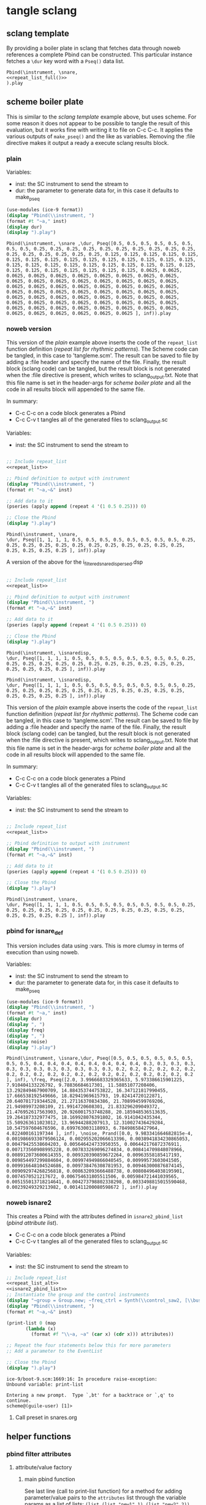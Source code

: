#+OPTIONS:   num:nil toc:nil

* tangle sclang
** sclang template
   :PROPERTIES:
   :header-args: :results value code :exports code :noweb yes 
   :END:
   By providing a boiler plate in sclang that fetches data through noweb references a complete Pbind can be constructed. This particular instance fetches a ~\dur~ key word with a ~Pseq()~ data list.
  #+begin_src sclang :tangle pbind.sc 
    Pbind(\instrument, \snare,
	<<repeat_list_full()>>
    ).play
  #+end_src

  #+RESULTS:

** scheme boiler plate
   :PROPERTIES:
   :header-args: :results output raw :exports code :noweb yes :wrap "SRC sclang :tangle sclang_output.sc" 
   :END:
   This is similar to the [[*sclang template][sclang template]] example above, but uses scheme. For some reason it does not appear to be possible to tangle the result of this evaluation, but it works fine with writing it to file on C-c C-c. It applies the various outputs of ~make_pseq()~ and the like as variables. Removing the :file directive makes it output a ready a execute sclang results block.
*** plain
   Variables:
   - inst: the SC instrument to send the stream to
   - dur: the parameter to generate data for, in this case it defaults to make_pseq
   #+begin_src scheme :var inst="\\snare " :var dur=repeat_list_full() :tangle no
     (use-modules (ice-9 format))
     (display "Pbind(\\instrument, ")
     (format #t "~a," inst)
     (display dur)
     (display ").play")
   #+end_src

   #+RESULTS:
   #+begin_SRC sclang :tangle sclang_output.sc
   Pbind(\instrument, \snare ,\dur, Pseq([0.5, 0.5, 0.5, 0.5, 0.5, 0.5, 0.5, 0.5, 0.25, 0.25, 0.25, 0.25, 0.25, 0.25, 0.25, 0.25, 0.25, 0.25, 0.25, 0.25, 0.25, 0.25, 0.25, 0.25, 0.125, 0.125, 0.125, 0.125, 0.125, 0.125, 0.125, 0.125, 0.125, 0.125, 0.125, 0.125, 0.125, 0.125, 0.125, 0.125, 0.125, 0.125, 0.125, 0.125, 0.125, 0.125, 0.125, 0.125, 0.125, 0.125, 0.125, 0.125, 0.125, 0.125, 0.125, 0.125, 0.0625, 0.0625, 0.0625, 0.0625, 0.0625, 0.0625, 0.0625, 0.0625, 0.0625, 0.0625, 0.0625, 0.0625, 0.0625, 0.0625, 0.0625, 0.0625, 0.0625, 0.0625, 0.0625, 0.0625, 0.0625, 0.0625, 0.0625, 0.0625, 0.0625, 0.0625, 0.0625, 0.0625, 0.0625, 0.0625, 0.0625, 0.0625, 0.0625, 0.0625, 0.0625, 0.0625, 0.0625, 0.0625, 0.0625, 0.0625, 0.0625, 0.0625, 0.0625, 0.0625, 0.0625, 0.0625, 0.0625, 0.0625, 0.0625, 0.0625, 0.0625, 0.0625, 0.0625, 0.0625, 0.0625, 0.0625, 0.0625, 0.0625, 0.0625, 0.0625, 0.0625, 0.0625, 0.0625, 0.0625 ], inf)).play
   #+end_SRC

*** noweb version 
    This version of the [[*plain][plain]] example above inserts the code of the ~repeat_list~ function definition ([[*repeat list for rhythmic patterns][repeat list for rhythmic patterns]]). The Scheme code can be tangled, in this case to 'tangleme.scm'. The result can be saved to file by adding a :file header and specify the name of the file. Finally, the result block (sclang code) can be tangled, but the result block is not generated when the :file directive is present, which writes to sclang_output.txt. Note that this file name is set in the header-args for [[*scheme boiler plate][scheme boiler plate]] and all the code in all results block will appended to the same file.

    In summary:
    - C-c C-c on a code block generates a Pbind
    - C-c C-v t tangles all of the generated files to sclang_output.sc

   Variables:
   - inst: the SC instrument to send the stream to
   #+begin_src scheme :var inst="\\snare" :tangle generic_pbind.scm :noweb yes

     ;; Include repeat_list
     <<repeat_list>>

     ;; Pbind definition to output with instrument
     (display "Pbind(\\instrument, ")
     (format #t "~a,~&" inst)

     ;; Add data to it
     (pseries (apply append (repeat 4 '(1 0.5 0.25))) 0)

     ;; Close the Pbind
     (display ").play")
   #+end_src

   #+RESULTS:
   #+begin_SRC sclang :tangle sclang_output.sc
   Pbind(\instrument, \snare,
   \dur, Pseq([1, 1, 1, 1, 0.5, 0.5, 0.5, 0.5, 0.5, 0.5, 0.5, 0.5, 0.25, 0.25, 0.25, 0.25, 0.25, 0.25, 0.25, 0.25, 0.25, 0.25, 0.25, 0.25, 0.25, 0.25, 0.25, 0.25 ], inf)).play
   #+end_SRC

   A version of the above for the i_filtered_snare_dispersed.dsp
   #+begin_src scheme :var inst="\\isnaredisp" :noweb yes

     ;; Include repeat_list
     <<repeat_list>>

     ;; Pbind definition to output with instrument
     (display "Pbind(\\instrument, ")
     (format #t "~a,~&" inst)

     ;; Add data to it
     (pseries (apply append (repeat 4 '(1 0.5 0.25))) 0)

     ;; Close the Pbind
     (display ").play")
   #+end_src

   #+RESULTS:
   #+BEGIN_SRC sclang :tangle sclang_output.sc :output none
   Pbind(\instrument, \isnaredisp,
   \dur, Pseq([1, 1, 1, 1, 0.5, 0.5, 0.5, 0.5, 0.5, 0.5, 0.5, 0.5, 0.25, 0.25, 0.25, 0.25, 0.25, 0.25, 0.25, 0.25, 0.25, 0.25, 0.25, 0.25, 0.25, 0.25, 0.25, 0.25 ], inf)).play
   #+END_SRC

   #+RESULTS:
   #+BEGIN_SRC sclang :tangle sclang_output.sc
   Pbind(\instrument, \isnaredisp,
   \dur, Pseq([1, 1, 1, 1, 0.5, 0.5, 0.5, 0.5, 0.5, 0.5, 0.5, 0.5, 0.25, 0.25, 0.25, 0.25, 0.25, 0.25, 0.25, 0.25, 0.25, 0.25, 0.25, 0.25, 0.25, 0.25, 0.25, 0.25 ], inf)).play
   #+END_SRC

    This version of the [[*plain][plain]] example above inserts the code of the ~repeat_list~ function definition ([[*repeat list for rhythmic patterns][repeat list for rhythmic patterns]]). The Scheme code can be tangled, in this case to 'tangleme.scm'. The result can be saved to file by adding a :file header and specify the name of the file. Finally, the result block (sclang code) can be tangled, but the result block is not generated when the :file directive is present, which writes to sclang_output.txt. Note that this file name is set in the header-args for [[*scheme boiler plate][scheme boiler plate]] and all the code in all results block will appended to the same file.

    In summary:
    - C-c C-c on a code block generates a Pbind
    - C-c C-v t tangles all of the generated files to sclang_output.sc

   Variables:
   - inst: the SC instrument to send the stream to
   #+begin_src scheme :var inst="\\snare" :tangle generic_pbind.scm :noweb yes

     ;; Include repeat_list
     <<repeat_list>>

     ;; Pbind definition to output with instrument
     (display "Pbind(\\instrument, ")
     (format #t "~a,~&" inst)

     ;; Add data to it
     (pseries (apply append (repeat 4 '(1 0.5 0.25))) 0)

     ;; Close the Pbind
     (display ").play")
   #+end_src

   #+RESULTS:
   #+BEGIN_SRC sclang :tangle sclang_output.sc
   Pbind(\instrument, \snare,
   \dur, Pseq([1, 1, 1, 1, 0.5, 0.5, 0.5, 0.5, 0.5, 0.5, 0.5, 0.5, 0.25, 0.25, 0.25, 0.25, 0.25, 0.25, 0.25, 0.25, 0.25, 0.25, 0.25, 0.25, 0.25, 0.25, 0.25, 0.25 ], inf)).play
   #+END_SRC

*** pbind for isnare_def
    This version includes data using :vars. This is more clumsy in terms of execution than using noweb.

    Variables:
    - inst: the SC instrument to send the stream to
    - dur: the parameter to generate data for, in this case it defaults to make_pseq
   #+begin_src scheme :tangle vars.scm :var inst="\\isnare" :var dur = repeat_list_full(source_list=(list 0.5 0.4 0.3 0.2)) freq = format_list(elements = list_multiplier_sin(mult=300), param = "\\osc1", function="Prand") noise = format_list(elements = list_multiplier_sin(mult=0.01, add=0), param = "\\noise", function="Prand") freq = format_list(elements = list_multiplier_sin(mult=20, add=2), param = "\\freq", function="Pseq")
     (use-modules (ice-9 format))
     (display "Pbind(\\instrument, ")
     (format #t "~a," inst)
     (display dur)
     (display ", ")
     (display freq)
     (display ", ")
     (display noise)
     (display ").play")
   #+end_src

   #+RESULTS:
   #+begin_SRC sclang :tangle sclang_output.sc
   Pbind(\instrument, \isnare,\dur, Pseq([0.5, 0.5, 0.5, 0.5, 0.5, 0.5, 0.5, 0.5, 0.4, 0.4, 0.4, 0.4, 0.4, 0.4, 0.4, 0.4, 0.3, 0.3, 0.3, 0.3, 0.3, 0.3, 0.3, 0.3, 0.3, 0.3, 0.3, 0.3, 0.2, 0.2, 0.2, 0.2, 0.2, 0.2, 0.2, 0.2, 0.2, 0.2, 0.2, 0.2, 0.2, 0.2, 0.2, 0.2, 0.2, 0.2, 0.2, 0.2 ], inf), \freq, Pseq([2.0, 3.9966683329365633, 5.973386615901225, 7.910404133226792, 9.78836684617301, 11.58851077208406, 13.292849467900709, 14.884353744753822, 16.347121817990455, 17.666538192549666, 18.82941969615793, 19.82414720122871, 20.640781719344528, 21.27116370834386, 21.708994599769206, 21.94989973208109, 21.9914720608301, 21.833296209049372, 21.476952617563903, 20.926001753748288, 20.185948536513635, 19.264187332977475, 18.169928076391802, 16.9141042435344, 15.509263611023012, 13.96944288207913, 12.310027436429284, 10.547597604676596, 8.699763003118093, 6.78498658427964, 4.822400161197344 ], inf), \noise, Prand([0.0, 9.983341664682815e-4, 0.0019866933079506124, 0.002955202066613396, 0.0038941834230865053, 0.00479425538604203, 0.005646424733950355, 0.006442176872376911, 0.007173560908995228, 0.007833269096274834, 0.008414709848078966, 0.008912073600614355, 0.009320390859672264, 0.00963558185417193, 0.009854497299884604, 0.009974949866040545, 0.00999573603041505, 0.009916648104524686, 0.009738476308781953, 0.009463000876874145, 0.009092974268256818, 0.008632093666488738, 0.008084964038195901, 0.0074570521217672, 0.006754631805511506, 0.005984721441039565, 0.005155013718214641, 0.004273798802338298, 0.0033498815015590468, 0.00239249329213982, 0.001411200080598672 ], inf)).play
   #+end_SRC

*** noweb isnare2
    This creates a Pbind with the attributes defined in ~isnare2_pbind_list~ ([[*pbind attribute list][pbind attribute list]]).
    - C-c C-c on a code block generates a Pbind
    - C-c C-v t tangles all of the generated files to sclang_output.sc

   Variables:
   - inst: the SC instrument to send the stream to
   #+begin_src scheme :var inst="\\isnare2" :tangle isnare2_pbind.scm :noweb yes
     ;; Include repeat_list
     <<repeat_list_alt>>
     <<isnare2_pbind_list>>
     ;; Instantiate the group and the control instruments
     (display "~group = Group.new; ~freq_ctrl = Synth(\\control_saw2, [\\bus, ~saw_control_bus_1.index, \\freq, 1, \\mult, 1, \\add, 1], ~group, \\addToHead); ~freq_ctrl2 = Synth(\\control_saw2, [\\bus, ~saw_control_bus_2.index, \\freq, 1, \\mult, 1, \\add, 1], ~group, \\addToHead); ~impulse_ctrl = Synth(\\control_saw2, [\\bus, ~saw_control_bus_3.index, \\freq, 0.5, \\mult, 1, \\add, 1], ~group, \\addToHead);")
     (display "Pbind(\\instrument, ")
     (format #t "~a,~&" inst)

     (print-list 0 (map 
		    (lambda (x) 
		      (format #f "\\~a, ~a" (car x) (cdr x))) attributes))

     ;; Repeat the four statements below this for more parameters
     ;; Add a parameter to the EventList

     ;; Close the Pbind
     (display ").play")
   #+end_src

   #+RESULTS:
   #+begin_SRC sclang :tangle sclang_output.sc
   ice-9/boot-9.scm:1669:16: In procedure raise-exception:
   Unbound variable: print-list

   Entering a new prompt.  Type `,bt' for a backtrace or `,q' to continue.
   scheme@(guile-user) [1]> 
   #+end_SRC

**** Call preset in snares.org
     #+name: preset_1
     #+call: snares.org:isnare_preset_1()

** helper functions
*** pbind filter attributes
   :PROPERTIES:
   :header-args: :results value
   :END:
**** attribute/value factory
***** main pbind function
      See last line (call to print-list function) for a method for adding parameter/value pairs to the ~attributes~ list through the variable params as a list of lists: ~(list (list "new1" 1) (list "new2" 2))~, but also, as below, by calling the function filter_attributes.

      The values for the method are:
      - seq-array
      - seq-array-reciprocal 
      - seq-array-exponential
      - seq-array-log
      - seq-array-sin
      - seq-array-cos

      Functions:
      - print-list: format the Pbind
      - attributes: the default list of attributes
      - make-filter-attributes /length arrays-size method shifted/: genrate the key/value pair list to be appended to ~attributes~

      Functions included from ~filter_attributes~:
      - attributes-array

      Function included from [[*attribute list][attribute list]]:
      - attrlist

      Variables: 
      - params: a call to filter_attributes (see [[*filter attributes][filter attributes]]) that provides a list of Pseq arrays.
      #+begin_src scheme :results output raw :exports code :noweb yes :wrap "SRC sclang :tangle sclang_output.sc :results none"
	<<filter_attributes>>
	<<shift_list>>

	(define l 8) ;; length of array
	(define a 16) ;; number of items in the Pseq
	(define m 4) ;; method for generating 'a'
	(define s 1) ;; whether or not 'a' should be shifted
	(define p "Pshuf") ;; function for the array (Pseq, Pshuf, Prand, Pxrand, Place)

	(define make-filter-attributes
	  (lambda (lgth array-size method shifted)
	    (attributes-array (attrlist 0 lgth (list))
			      (make-pbind-array-list 0 lgth
						     (make-shift-list lgth
								      (map
								       (lambda (x) (* -80 x))
								       (select-seq-array 
									0 array-size (list) method))
								      shifted) '() p) (list))))

	(define (print-list i lst)
	  (when (< i (length lst))
	    (format #t "~a,~&" (list-ref lst i))
	    (print-list (1+ i) lst)))

	(define attributes (list (list "group" "~group")
				 (list "addAction" 1)
				 (list "position" 0)
				 (list "disperse" 0)
				 (list "noise" 0)
				 (list "freq" 1)
				 (list "dur" 1)
				 (list "inBus1" "~saw_control_bus_1.index")
				 (list "inBus2" "~saw_control_bus_2.index")
				 (list "inBus3" "~saw_control_bus_3.index")))

	(define filter-mod-attributes (list (list "instrument" "\\isnare_filter_mod_8")
					    (list "dur" (format #f "~a" (car (make-pbind-array-list 0 1 (make-shift-list 4 (select-seq-array 1 30 (list) 0) 1) '()))))
					    (list "freq" 1)
					    (list "freq_mod" 0)
					    (list "del" 100)
					    (list "del_mod" 0)))
	(format #t "~a(" "Pbind")
	(print-list 0 (map 
		       (lambda (x) 
			 (format #f "\\~a, ~a" (car x) (cadr x)))
		       (append filter-mod-attributes
			       (make-filter-attributes l a m s))))
	(format #t ")~a" ".play;")	  
      #+end_src

      #+RESULTS:
      #+begin_SRC sclang :tangle sclang_output.sc :results none
      Pbind(\instrument, \isnare_filter_mod_8,
      \dur, Pseq([0.034482758620689655, 0.06896551724137931, 0.10344827586206896, 0.13793103448275862, 0.1724137931034483, 0.20689655172413793, 0.2413793103448276, 0.27586206896551724, 0.3103448275862069, 0.3448275862068966, 0.3793103448275862, 0.41379310344827586, 0.4482758620689655, 0.4827586206896552, 0.5172413793103449, 0.5517241379310345, 0.5862068965517241, 0.6206896551724138, 0.6551724137931034, 0.6896551724137931, 0.7241379310344828, 0.7586206896551724, 0.7931034482758621, 0.8275862068965517, 0.8620689655172413, 0.896551724137931, 0.9310344827586207, 0.9655172413793104, 1.0, ], inf),
      \freq, 1,
      \freq_mod, 0,
      \del, 100,
      \del_mod, 0,
      \b1, Pshuf([-0.0, -15.607225763301887, -30.614674592996998, -44.445618646684295, -56.568542500725, -66.5175689899011, -73.91036260561232, -78.4628224350594, -80.0, -78.4628224286572, -73.91036259305397, -66.51756897166919, -56.5685424775202, -44.44561861939833, -30.61467456267846, -15.607225731115896, ], inf),
      \b2, Pshuf([-15.607225763301887, -30.614674592996998, -44.445618646684295, -56.568542500725, -66.5175689899011, -73.91036260561232, -78.4628224350594, -80.0, -78.4628224286572, -73.91036259305397, -66.51756897166919, -56.5685424775202, -44.44561861939833, -30.61467456267846, -15.607225731115896, -0.0, ], inf),
      \b3, Pshuf([-30.614674592996998, -44.445618646684295, -56.568542500725, -66.5175689899011, -73.91036260561232, -78.4628224350594, -80.0, -78.4628224286572, -73.91036259305397, -66.51756897166919, -56.5685424775202, -44.44561861939833, -30.61467456267846, -15.607225731115896, -0.0, -15.607225763301887, ], inf),
      \b4, Pshuf([-44.445618646684295, -56.568542500725, -66.5175689899011, -73.91036260561232, -78.4628224350594, -80.0, -78.4628224286572, -73.91036259305397, -66.51756897166919, -56.5685424775202, -44.44561861939833, -30.61467456267846, -15.607225731115896, -0.0, -15.607225763301887, -30.614674592996998, ], inf),
      \b5, Pshuf([-56.568542500725, -66.5175689899011, -73.91036260561232, -78.4628224350594, -80.0, -78.4628224286572, -73.91036259305397, -66.51756897166919, -56.5685424775202, -44.44561861939833, -30.61467456267846, -15.607225731115896, -0.0, -15.607225763301887, -30.614674592996998, -44.445618646684295, ], inf),
      \b6, Pshuf([-66.5175689899011, -73.91036260561232, -78.4628224350594, -80.0, -78.4628224286572, -73.91036259305397, -66.51756897166919, -56.5685424775202, -44.44561861939833, -30.61467456267846, -15.607225731115896, -0.0, -15.607225763301887, -30.614674592996998, -44.445618646684295, -56.568542500725, ], inf),
      \b7, Pshuf([-73.91036260561232, -78.4628224350594, -80.0, -78.4628224286572, -73.91036259305397, -66.51756897166919, -56.5685424775202, -44.44561861939833, -30.61467456267846, -15.607225731115896, -0.0, -15.607225763301887, -30.614674592996998, -44.445618646684295, -56.568542500725, -66.5175689899011, ], inf),
      \b8, Pshuf([-78.4628224350594, -80.0, -78.4628224286572, -73.91036259305397, -66.51756897166919, -56.5685424775202, -44.44561861939833, -30.61467456267846, -15.607225731115896, -0.0, -15.607225763301887, -30.614674592996998, -44.445618646684295, -56.568542500725, -66.5175689899011, -73.91036260561232, ], inf),
      ).play;
      #+end_SRC

      Example use of the attribute list function:
      #+begin_src scheme :noweb yes
	<<filter_attributes>>
	(attrlist 0 4 '())
      #+end_src

      Example to generate a list of Psequences:
      | Pseq([0.0, 0.125, 0.25, 0.375, 0.5, 0.625, 0.75, 0.875, 1.0, ], inf) |
      #+begin_src scheme :noweb yes :results value
	<<filter_attributes>>
	<<shift_list>>
	(make-pbind-array-list 0 1 (make-shift-list 4 (select-seq-array 4 9 (list) 0) 1) '())
      #+end_src

      #+RESULTS:

      Example of use of the simpler call to make-pbind-array to generate a list of Psequences:
      | Pseq([0.0, 0.3333333333333333, 0.6666666666666666, 1.0, ], inf) | Pseq([0.0, 0.3333333333333333, 0.6666666666666666, 1.0, ], inf) |
      #+begin_src scheme :noweb yes :results value
	<<filter_attributes>>
	<<shift_list>>
	(format #f "~a" (car (make-pbind-array 0 4 4 '())))
      #+end_src

***** isnaredisp pbind function
      See last line (call to print-list function) for a method for adding parameter/value pairs to the ~attributes~ list through the variable params as a list of lists: ~(list (list "new1" 1) (list "new2" 2))~, but also, as below, by calling the function filter_attributes.

      The values for the method are:
      - seq-array
      - seq-array-reciprocal 
      - seq-array-exponential
      - seq-array-log
      - seq-array-sin
      - seq-array-cos

      Functions:
      - print-list: format the Pbind
      - attributes: the default list of attributes
      - make-filter-attributes /length arrays-size method shifted/: genrate the key/value pair list to be appended to ~attributes~

      Functions included from ~filter_attributes~:
      - attributes-array

      Function included from [[*attribute list][attribute list]]:
      - attrlist

      Variables: 
      - params: a call to filter_attributes (see [[*filter attributes][filter attributes]]) that provides a list of Pseq arrays.
      #+name: insaredisp_pbind      
    #+begin_src scheme :results output raw :exports code :noweb yes :wrap "SRC sclang :tangle sclang_output.sc :results none"
	<<filter_attributes>>
	<<shift_list>>

	(define l 0) ;; length of array
	(define a 4) ;; number of items in the Pseq
	(define m 4) ;; method for generating 'a'
	(define s 1) ;; whether or not 'a' should be shifted
	(define p "Pshuf") ;; function for the array (Pseq, Pshuf, Prand, Pxrand, Place)

	(define make-filter-attributes
	  (lambda (lgth array-size method shifted)
	    (attributes-array (attrlist 0 lgth (list))
			      (make-pbind-array-list 0 lgth
						     (make-shift-list lgth
								      (map
								       (lambda (x) (* -80 x))
								       (select-seq-array 
									0 array-size (list) method))
								      shifted) '() p) (list))))

	(define (print-list i lst)
	  (when (< i (length lst))
	    (format #t "~a,~&" (list-ref lst i))
	    (print-list (1+ i) lst)))

	(define attributes (list (list "instrument" "\\isnaredisp")
;;				 (list "pulse_period" (car (make-pbind-array-list 0 1 (make-list 4 (make-list 4 10000)) '())))
				 (list "pulse_period" 10000)
				 (list "random" 1)
				 (list "osc1" 50)
				 (list "osc2" 52)
				 (list "triangle" 500)
				 (list "noise_lvl" 0.1)
				 (list "noise_attack" 0.0001)
				 (list "noise_rel" 0.1)))

	(define filter-mod-attributes
	  (list
	   (list "instrument" "\\isnaredisp")
	   (list "dur"
		 (format #f "~a"
			 (car (make-pbind-array-list 0 1
						     (make-shift-list 4
								      (select-seq-array 1 20 (list) 0) 1) '()))))
	   (list "freq" 1)
	   (list "freq_mod" 0)
	   (list "smth" (car (make-pbind-array-list 0 1 (make-list 4 (make-list 4 1)) '())))
	   (list "del_mod" 0)))

	(format #t "~a(" "Pbind")
	(print-list 0 (map 
		       (lambda (x) 
			 (format #f "\\~a, ~a" (car x) (cadr x)))
		       (append attributes
			       (make-filter-attributes l a m s))))
	(format #t ")~a" ".play;")	  
	    #+end_src

	    #+RESULTS: insaredisp_pbind
	    #+begin_SRC sclang :tangle sclang_output.sc :results none
	    Pbind(\instrument, \isnaredisp,
	    \pulse_period, 10000,
	    \random, 1,
	    \osc1, 50,
	    \osc2, 52,
	    \triangle, 500,
	    \noise_lvl, 0.1,
	    \noise_attack, 1.0e-4,
	    \noise_rel, 0.1,
	    ).play;
	    #+end_SRC

	  Example use of the attribute list function:
	  #+begin_src scheme :noweb yes
	    <<filter_attributes>>
	    <<shift_list>>
	    <<filter_attributes>>
	  #+end_src

	  #+RESULTS:
	  : #<unspecified>

	  Example to generate a list of Psequences:
          | Pseq([0.0, 0.125, 0.25, 0.375, 0.5, 0.625, 0.75, 0.875, 1.0, ], inf) |
	  #+begin_src scheme :noweb yes :results value
	    <<filter_attributes>>
	    <<shift_list>>
	    (make-pbind-array-list 0 1 (make-shift-list 4 (select-seq-array 4 9 (list) 0) 1) '())
	  #+end_src

	  #+RESULTS:
	  | Pseq([0.5, 0.625, 0.75, 0.875, 1.0, ], inf) |

	  Example of use of the simpler call to make-pbind-array to generate a list of Psequences:
	  | Pseq([0.0, 0.3333333333333333, 0.6666666666666666, 1.0, ], inf) | Pseq([0.0, 0.3333333333333333, 0.6666666666666666, 1.0, ], inf) |
	  #+begin_src scheme :noweb yes :results value
	    <<filter_attributes>>
	    <<shift_list>>
	    (format #f "~a" (car (make-pbind-array 0 4 4 '())))
	  #+end_src

	  #+RESULTS:
	  : Pseq([0.0, 0.3333333333333333, 0.6666666666666666, 1.0, ], inf)

***** filter attributes
      Call this to create a list of pairs (lists) with attribute name, and value for a give SynthDef. This uses two helper function below that generate the attributes and the values. In the version below it outputs a list of pairs, useful for the ~isnare2_pbind_list~ above.

      The code from ~attribute_list~ (see [[*attribute list][attribute list]]) is included and called in the last row (attr_
      The code from ~value_sequence~ is included and called by ~repeats 0 3 5 (list)~ (see [[*value sequence][value sequence]]).

      To use this include <<filter_attributes>> and call:
      
      ~(attributes-array (attrlist 0 length (list)) (repeats 0 items length (list)) (list))~

      The two variables ~length~ and ~items~ need to be set. See [[*filter attributes example][filter attributes example]] for a working example.
      #+name: filter_attributes
      #+begin_src scheme :noweb yes :var lgth=10 items=3
	<<attribute_list>>
	<<value_sequence>>
	<<single_value_list>>

	(define attributes-array
	  (lambda (lstatt lstval newlst)
	    (cond ((= 0 (length lstatt)) newlst)
		  ((= 0 (length lstval)) newlst)
		  ((attributes-array
		    (cdr lstatt)
		    (cdr lstval)
		    (append newlst (list (list (car lstatt) (car lstval)))))))))
      #+end_src

      #+RESULTS: filter_attributes

****** filter attributes examples
       Example using sequenced_array and shift_list to generate the input to make-pbind-array-list.

       Included functions: 
       - attributes-array /attr-list pseq-list new-list/
       - attrlist /index rows result/
       - make-pbind-array-list /index rows list-of-pseq/
       - make-shift-list /size sequence result . flag/: set the flag to 1 for a non-shifted list.
       - seq-array-sin /index size result/: choose the type of parameter list.

       Function:
       - make-filter-attributes /length array-size list-method shifted/: utility method to create an array of filter settings.
       #+begin_src scheme :noweb yes
	 <<shift_list>>
	 <<filter_attributes>>

	 (define make-filter-attributes
	   (lambda (lgth array-size method shifted)
	     (attributes-array (attrlist 0 lgth (list))
			       (make-pbind-array-list 0 4 (make-shift-list 4 (map (lambda (x) (* -80 x)) (select-seq-array 0 20 (list) method)) shifted) '())
			       (list))))
	 (make-filter-attributes 4 4 1 1)
       #+end_src

       #+begin_src scheme :noweb yes
<<sequenced_array>>
(map (lambda (x) (* -80 x)) (select-seq-array 0 9 (list) 0))
       #+end_src

       #+RESULTS:
       | -0.0 | -10.0 | -20.0 | -30.0 | -40.0 | -50.0 | -60.0 | -70.0 | -80.0 |

       Example using sequenced_array and shift_list to generate the input to make-pbind-array-list. Same as above but with arguemnts.

       Functions: 
       - attributes-array /attr-list pseq-list new-list/
       - attrlist /index rows result/
       - make-pbind-array-list /index rows list-of-pseq/
       - make-shift-list /size sequence result . flag/: set the flag to 1 for a non-shifted list.
       - seq-array-sin /index size result/: choose the type of parameter list.
       #+begin_src scheme :noweb yes
	 <<filter_attributes>>
	 <<sequenced_array>>
	 <<shift_list>>
	 <<value_sequence>>
	 ;; create the array of pbind data
	 (define pseq (make-pbind-array-list 0 4 (make-shift-list 4 (seq-array-sin 0 9 (list))) '()))
	 ;; create a table of parameter/value pairs.
	 (attributes-array (attrlist 0 4 (list)) pseq (list))
       #+end_src

       #+RESULTS:
       | b1 | Pseq([0.0, 0.3420201433684985, 0.6427876097563697, 0.8660254038528064, 0.9848077530438666, 0.9848077529726349, 0.8660254036477031, 0.6427876094421329, 0.3420201429830303, ], inf) |
       | b2 | Pseq([0.0, 0.3420201433684985, 0.6427876097563697, 0.8660254038528064, 0.9848077530438666, 0.9848077529726349, 0.8660254036477031, 0.6427876094421329, 0.3420201429830303, ], inf) |
       | b3 | Pseq([0.0, 0.3420201433684985, 0.6427876097563697, 0.8660254038528064, 0.9848077530438666, 0.9848077529726349, 0.8660254036477031, 0.6427876094421329, 0.3420201429830303, ], inf) |
       | b4 | Pseq([0.0, 0.3420201433684985, 0.6427876097563697, 0.8660254038528064, 0.9848077530438666, 0.9848077529726349, 0.8660254036477031, 0.6427876094421329, 0.3420201429830303, ], inf) |

***** attribute list
     Generate the attribute list: b0 -> blgth
     Call this function with ~(attrlist startindx length list-to-append-to)~.
     #+name: attribute_list
     #+begin_src scheme :var lgth=10
     (define attrlist
	(lambda (i n x)
	  (if (= i n)
	      x
	      (attrlist (+ i 1) n (append x (list (format #f "b~d" (1+ i))))))))
     #+end_src

     #+begin_src scheme :noweb yes :results value
       <<attribute_list>>
(attrlist 0 4 (list))
     #+end_src

     #+RESULTS:
     | b1 | b2 | b3 | b4 |

***** single values for attribute lists
      Generate a list of increasing values, 0-lgth
      Call this function with (valuelist startndx length list-to-append-to) which generates a list of pairs (as strings): | 0, 0 | 1, 1 | 2, 2 | 3, 3 | 4, 4 | 5, 5 | 6, 6 | 7, 7 | 8, 8 | 9, 9 |
      #+name: single_value_list
      #+begin_src scheme :var lgth=10
      (define valuelist
	 (lambda (i n x)
	   (if (= i n)
	       x
	       (valuelist (+ i 1) n (append x (list (format #f "~d, ~d" i i)))))))
      #+end_src

      #+RESULTS: single_value_list

      Example call
      #+begin_src scheme :noweb yes
	<<single_value_list>>
	(valuelist 0 10 '())
      #+end_src

      #+RESULTS:
      | 0, 0 | 1, 1 | 2, 2 | 3, 3 | 4, 4 | 5, 5 | 6, 6 | 7, 7 | 8, 8 | 9, 9 |

***** value sequence
     The following function creates a sequence of Psecs with lgth number of items in the array. 

     Call with ~(make-pbind-array startndx lgth data list-to-append-to)~

     Parameters for repeats:
     - n: start index
     - lgth: the number of Pseqs, will never output more than there are data in the ~data~ var.
     - data: an array of sequences to be entered as the parameter value
     - x: the list to contain the result
     - func: the optional pbind function to use, defaults to "Pseq"

     #+name: value_sequence
     #+begin_src scheme :noweb yes :results value
       <<sequenced_array>>

       (define make-pbind-array-list
	 (lambda (n lgth data x . func)
	   (let ((mode (if (pair? func) (car func) "Pseq")))
	     (cond ((= n lgth) x)
		   ((= n (length data)) x)
		   ((make-pbind-array-list (+ n 1) lgth data
					   (append x (list
						      (format #f "~a([~{~a, ~}], inf)"
							      mode (list-ref data n)))) mode))))))

       (define make-pbind-array
	 (lambda (n lgth items x . pmode)
	   (let ((mode (if (pair? pmode) (car pmode) "Pseq")))
	     (if (= n lgth)
		 x
		 (make-pbind-array (+ n 1) lgth items
				   (append x (list
					      (format #f "~a([~{~a, ~}], ~a)"
						      mode (seq-array 0 items '()) "inf"))) mode)))))

       (define make-pbind-par-value
	 (lambda (n lgth data x . func)
	   (let ((mode (if (pair? func) (car func) "Pseq")))
	     (cond ((= n lgth) x)
		   ((= n (length data)) x)
		   ((make-pbind-par-value (+ n 1) lgth data
					   (append x (list (list mode (list-ref data n)))) mode))))))
     #+end_src

     Example call for ~value-sequence~ using ~make-pbind-array~ to generate 4 Pseq, each with a list of two members formatted as a Pbind routine. An optional fifth argument can be supplied with another Pattern sequence: ~(make-pbind-array 0 4 2 '() "Prand")~
     #+name: o_value_sequence
     #+begin_src scheme :noweb yes :results value
       <<value_sequence>>
       (make-pbind-array 0 1 2 '())
     #+end_src

     #+RESULTS: o_value_sequence
     | Pseq([0.0, 1.0, ], inf) |

     Example call for ~make-pbind-array-list~ generating 4 Pseq, each with a list taken from the members of the third argument. The fourt argument is the empty list in which the results are inserted. An optional fifth argument can be supplied with another Pattern sequence: ~(make-pbind-array-list 0 4 '('() '()) '() "Prand")~
     #+begin_src scheme :noweb yes :results value
       <<value_sequence>>
       (make-pbind-array-list 0 4 (make-list 4 (make-list 4 1)) '())
     #+end_src

     #+RESULTS:
     | Pseq([1, 1, 1, 1, ], inf) | Pseq([1, 1, 1, 1, ], inf) | Pseq([1, 1, 1, 1, ], inf) | Pseq([1, 1, 1, 1, ], inf) |

     Example call for ~make-pbind-par-value~ generating 4 Pseq, each with a list taken from the members of the third argument. The fourt argument is the empty list in which the results are inserted. An optional fifth argument can be supplied with another Pattern sequence: ~(make-pbind-par-value 0 4 '('() '()) '() "Prand")~
     #+begin_src scheme :noweb yes :results value
       <<value_sequence>>
       (make-pbind-par-value 0 4 (list (make-list 4 1) (make-list 4 0.5) (make-list 4 0.25) (make-list 4 0.125)) '() "Ppar")
     #+end_src

     #+RESULTS:
     | Pdar | (1 1 1 1)                 |
     | Pdar | (0.5 0.5 0.5 0.5)         |
     | Pdar | (0.25 0.25 0.25 0.25)     |
     | Pdar | (0.125 0.125 0.125 0.125) |

     #+begin_src scheme :noweb yes
<<value_sequence>>
(define (extract-parameter lst)
(car lst))

(define (extract-value lst)
(car (car lst)))

(define (moi x)
(cond ((list? x) 1)))

(moi (list 1 2 3))

(format #f "~a" (car (make-pbind-array-list 0 1 (make-shift-list 4 (select-seq-array 1 20 (list) 0) 1) '())))
     #+end_src

     #+RESULTS:

     Example call for a shifted list
     #+begin_src scheme :noweb yes
	 <<sequenced_array>>
	 <<shift_list>>
	 <<value_sequence>>
	 (make-pbind-array-list 0 4 (make-shift-list 4 (seq-array 0 3 (list)) 1) '())
     #+end_src

     #+RESULTS:
     | Pseq([0.0, 0.5, 1.0, ], inf) | Pseq([0.5, 1.0, 0.0, ], inf) | Pseq([1.0, 0.0, 0.5, ], inf) | Pseq([0.0, 0.5, 1.0, ], inf) |

     #+begin_src scheme :noweb yes
       <<value_sequence>>
       <<sequenced_array>>
       (make-pbind-array-list 0 4 (make-list 4 (seq-array 0 3 (list))) '())
     #+end_src

     #+RESULTS:
     | Pseq([0.0, 0.5, 1.0, ], inf) | Pseq([0.0, 0.5, 1.0, ], inf) | Pseq([0.0, 0.5, 1.0, ], inf) | Pseq([0.0, 0.5, 1.0, ], inf) |

***** list creation functions
     Use ~select-seq-array~ as a utility function to be able to select function programmatically. All seg-array-* are normalized.
     #+name: sequenced_array
     #+begin_src scheme
       (define pi 3.141592654)

       (define seq-array
	 (lambda (i n x)
	   (if (= i n)
	       x
	       (seq-array (+ i 1) n
			  (append x (list (/ i (- n 1.0))))))))

       (define seq-array-reciprocal
	 (lambda (i n x)
	   (if (= i n)
	       x
	       (seq-array-reciprocal (+ i 1) n
				     (append x (list
						(/ 1 (+ 1.0 i))))))))

       (define seq-array-exponential
	 (lambda (i n x)
	   (if (= i n)
	       x
	       (seq-array-exponential (+ i 1) n
				      (append x (list
						 (/ (expt 2 i) (expt 2 (- n 1.0)))))))))

       (define seq-array-log
	 (lambda (i n x)
	   (if (= i n)
	       x
	       (seq-array-log (+ i 1) n
			      (append x (list (/ (log (+ i 1)) (log n))))))))

       (define seq-array-sin
	 (lambda (i n x)
	   (if (= i n)
	       x
	       (seq-array-sin (+ i 1) n
			      (append x (list (sin (* (/ i n) pi))))))))

       (define seq-array-cos
	 (lambda (i n x)
	   (if (= i n)
	       x
	       (seq-array-cos (+ i 1) n
			      (append x (list (cos (* (/ i n) (/ pi 2)))))))))

       (define select-seq-array
	 (lambda (i n x j)
	   (cond ((= j 0) (seq-array i n x))
		 ((= j 1) (seq-array-reciprocal i n x))
		 ((= j 2) (seq-array-exponential i n x))
		 ((= j 3) (seq-array-log i n x))
		 ((= j 4) (seq-array-sin i n x))
		 ((= j 5) (seq-array-cos i n x)))))
       (select-seq-array 0 9 '() 0)
     #+end_src

     #+RESULTS: sequenced_array
     | 0.0 | 0.125 | 0.25 | 0.375 | 0.5 | 0.625 | 0.75 | 0.875 | 1.0 |

    value_sequence example call for the ~seq-array~ function, creating a list of sequence arrays:
     #+begin_src scheme :noweb yes
       <<sequenced_array>>
       (seq-array-sin 0 8 (list))
     #+end_src

     #+RESULTS:
     | 0.0 | 0.3826834324124625 | 0.7071067812590626 | 0.923879532570154 | 1.0 | 0.9238795324131747 | 0.7071067809690025 | 0.38268343203348076 |

****** shift list
       Shift items in a list and resturn a list of lists, all items shifted by one.

       Functions:
       - duplicate-shift /rows list newlist/: take a list a duplicated it while shifting it one step to the right.
       - make-shift-list /rows list . flag/: utility function that calls duplicate-list. If ~flag~ is supplied with a value of 1 a non-shifted list is generated.
       #+name: shift_list
       #+begin_src scheme
	 (define duplicate-shift
	   (lambda (n lst newlst)
	     (cond ((= 0 n) newlst)
		   ((duplicate-shift (- n 1) 
				     (append (cdr lst) (list (car lst)))
				     (append newlst (list (append (cdr lst) (list (car lst))))))))))

	 (define make-shift-list
	   (lambda (rows lst . flag)
	     (let ((flag (if (pair? flag) (car flag) 0)))
	       (cond ((= flag 1) (duplicate-shift rows lst (list lst)))
		     ((= flag 0) (make-list rows lst))))))
       #+end_src

       Example use of [[*shift list][shift list]] using [[*value sequence][value sequence]]. The latter creates an array of numbers that is duplicated and shifted to the right
       #+begin_src scheme :noweb yes
	 <<sequenced_array>>
	 <<shift_list>>
	 (make-shift-list 5 (seq-array 0 3 (list)) 1)
       #+end_src

       #+RESULTS:
       | 0.0 | 0.5 | 1.0 |
       | 0.5 | 1.0 | 0.0 |
       | 1.0 | 0.0 | 0.5 |
       | 0.0 | 0.5 | 1.0 |
       | 0.5 | 1.0 | 0.0 |
       | 1.0 | 0.0 | 0.5 |

       Example use of shift list and sine mapping, not relying on ~value_sequence~.
       #+begin_src scheme :noweb yes
	 (define lst (iota 5))
	 <<shift_list>>
	 (duplicate-shift 3 (map (lambda (x) (sin (* 0.1 x))) lst) (list (list)))
       #+end_src

       #+RESULTS:
       |---------------------+---------------------+--------------------+---------------------+---------------------|
       | 0.09983341664682815 | 0.19866933079506122 | 0.2955202066613396 |  0.3894183423086505 |                 0.0 |
       | 0.19866933079506122 |  0.2955202066613396 | 0.3894183423086505 |                 0.0 | 0.09983341664682815 |
       |  0.2955202066613396 |  0.3894183423086505 |                0.0 | 0.09983341664682815 | 0.19866933079506122 |



****** unused
	 #+begin_src scheme
	   <<shift_list>>

	   (define seq-array
	     (lambda (i n x)
	       (if (= i n)
		   x
		   (seq-array (+ i 1) n
			      (append x (list
					 (/ 1 (+ 1.0 i))))))))

	   (define shifted-seq (duplicate-shift 10 (seq-array 0 10 (list)) (list (seq-array 0 10 (list)))))

	   (define repeats
	     (lambda (n lgth items x)
	       (if (= n items)
		   x
		   (repeats (+ n 1) lgth items
			    (append x (list
				       (format #f "Pseq([~{~a, ~}], inf)"
					       (list-ref shifted-seq n))))))))
	 #+end_src

	 Generate a list of increasing values, 0-lgth
	 #+name: value_list
	 #+begin_src scheme :var lgth=10
	 (define valuelist
	    (lambda (i n x)
	      (if (= i n)
		  x
		  (valuelist (+ i 1) n (append x (list (format #f "Pseq([~d], inf)" (+ i 1))))))))
	  (valuelist 0 lgth (list))
	 #+end_src

	 #+RESULTS: value_list
	 | Pseq([1], inf) | Pseq([2], inf) | Pseq([3], inf) | Pseq([4], inf) | Pseq([5], inf) | Pseq([6], inf) | Pseq([7], inf) | Pseq([8], inf) | Pseq([9], inf) | Pseq([10], inf) |

*** make p-arrays
**** repeat list for rhythmic patterns
     These are the definitions for a list creation call which will return a repeat list based on the input in ~source_list~. To be used for the \dur parameter in a Pbind. This functions returns a full EventList string.
     Functions:
     - pseries: function that prints out the items of a list in the context of a Pseq or similar.
     - repeat: Repeats items of a list
     Variables:
     - source_list: the source for the list manipulation.
     - reps: the number of repetitions for the original item, other items are repeated ~(* (/ 1 divisor) repeats)~
     - function: the Supercollider function to apply ("Pseq")
     - param: the parameter to address ("\dur")
      Call:
     ~(pseries (apply append (repeat reps source_list)) 0)~ 
     #+name: repeat_list
     #+begin_src scheme :results output :var s=(list 0.6 0.25) r=1 f="Pseq" p="\\dur"
       (define source_list (list 1 0.5 0.25 0.125 0.0625 0.03125 0.015625 0.0078125))
       (define reps 4)
       (define function "Pseq")
       (define param "\\dur")

       (define (pseries lst i)
	 (let ((max (length lst)))
	   (when (< i max)
	     (if (= i (- max 1))
		 (format #t "~a ], inf)" (list-ref lst i))
		 (format #t "~a, " (list-ref lst i)))
	     (pseries lst (1+ i)))))

       (define (repeat n lst)
	 (format #t "~a, ~a([" param function)
	 (map (lambda (x) (make-list (* (inexact->exact (floor (/ 1 x))) n) x)) lst))
     #+end_src

#+begin_src scheme :noweb yes :results output
  <<repeat_list>>
  (pseries (apply append (repeat reps source_list)) 0)
#+end_src

#+RESULTS:
: \dur, Pseq([1, 1, 1, 1, 0.5, 0.5, 0.5, 0.5, 0.5, 0.5, 0.5, 0.5, 0.25, 0.25, 0.25, 0.25, 0.25, 0.25, 0.25, 0.25, 0.25, 0.25, 0.25, 0.25, 0.25, 0.25, 0.25, 0.25, 0.125, 0.125, 0.125, 0.125, 0.125, 0.125, 0.125, 0.125, 0.125, 0.125, 0.125, 0.125, 0.125, 0.125, 0.125, 0.125, 0.125, 0.125, 0.125, 0.125, 0.125, 0.125, 0.125, 0.125, 0.125, 0.125, 0.125, 0.125, 0.125, 0.125, 0.125, 0.125, 0.0625, 0.0625, 0.0625, 0.0625, 0.0625, 0.0625, 0.0625, 0.0625, 0.0625, 0.0625, 0.0625, 0.0625, 0.0625, 0.0625, 0.0625, 0.0625, 0.0625, 0.0625, 0.0625, 0.0625, 0.0625, 0.0625, 0.0625, 0.0625, 0.0625, 0.0625, 0.0625, 0.0625, 0.0625, 0.0625, 0.0625, 0.0625, 0.0625, 0.0625, 0.0625, 0.0625, 0.0625, 0.0625, 0.0625, 0.0625, 0.0625, 0.0625, 0.0625, 0.0625, 0.0625, 0.0625, 0.0625, 0.0625, 0.0625, 0.0625, 0.0625, 0.0625, 0.0625, 0.0625, 0.0625, 0.0625, 0.0625, 0.0625, 0.0625, 0.0625, 0.0625, 0.0625, 0.0625, 0.0625, 0.03125, 0.03125, 0.03125, 0.03125, 0.03125, 0.03125, 0.03125, 0.03125, 0.03125, 0.03125, 0.03125, 0.03125, 0.03125, 0.03125, 0.03125, 0.03125, 0.03125, 0.03125, 0.03125, 0.03125, 0.03125, 0.03125, 0.03125, 0.03125, 0.03125, 0.03125, 0.03125, 0.03125, 0.03125, 0.03125, 0.03125, 0.03125, 0.03125, 0.03125, 0.03125, 0.03125, 0.03125, 0.03125, 0.03125, 0.03125, 0.03125, 0.03125, 0.03125, 0.03125, 0.03125, 0.03125, 0.03125, 0.03125, 0.03125, 0.03125, 0.03125, 0.03125, 0.03125, 0.03125, 0.03125, 0.03125, 0.03125, 0.03125, 0.03125, 0.03125, 0.03125, 0.03125, 0.03125, 0.03125, 0.03125, 0.03125, 0.03125, 0.03125, 0.03125, 0.03125, 0.03125, 0.03125, 0.03125, 0.03125, 0.03125, 0.03125, 0.03125, 0.03125, 0.03125, 0.03125, 0.03125, 0.03125, 0.03125, 0.03125, 0.03125, 0.03125, 0.03125, 0.03125, 0.03125, 0.03125, 0.03125, 0.03125, 0.03125, 0.03125, 0.03125, 0.03125, 0.03125, 0.03125, 0.03125, 0.03125, 0.03125, 0.03125, 0.03125, 0.03125, 0.03125, 0.03125, 0.03125, 0.03125, 0.03125, 0.03125, 0.03125, 0.03125, 0.03125, 0.03125, 0.03125, 0.03125, 0.03125, 0.03125, 0.03125, 0.03125, 0.03125, 0.03125, 0.03125, 0.03125, 0.03125, 0.03125, 0.03125, 0.03125, 0.015625, 0.015625, 0.015625, 0.015625, 0.015625, 0.015625, 0.015625, 0.015625, 0.015625, 0.015625, 0.015625, 0.015625, 0.015625, 0.015625, 0.015625, 0.015625, 0.015625, 0.015625, 0.015625, 0.015625, 0.015625, 0.015625, 0.015625, 0.015625, 0.015625, 0.015625, 0.015625, 0.015625, 0.015625, 0.015625, 0.015625, 0.015625, 0.015625, 0.015625, 0.015625, 0.015625, 0.015625, 0.015625, 0.015625, 0.015625, 0.015625, 0.015625, 0.015625, 0.015625, 0.015625, 0.015625, 0.015625, 0.015625, 0.015625, 0.015625, 0.015625, 0.015625, 0.015625, 0.015625, 0.015625, 0.015625, 0.015625, 0.015625, 0.015625, 0.015625, 0.015625, 0.015625, 0.015625, 0.015625, 0.015625, 0.015625, 0.015625, 0.015625, 0.015625, 0.015625, 0.015625, 0.015625, 0.015625, 0.015625, 0.015625, 0.015625, 0.015625, 0.015625, 0.015625, 0.015625, 0.015625, 0.015625, 0.015625, 0.015625, 0.015625, 0.015625, 0.015625, 0.015625, 0.015625, 0.015625, 0.015625, 0.015625, 0.015625, 0.015625, 0.015625, 0.015625, 0.015625, 0.015625, 0.015625, 0.015625, 0.015625, 0.015625, 0.015625, 0.015625, 0.015625, 0.015625, 0.015625, 0.015625, 0.015625, 0.015625, 0.015625, 0.015625, 0.015625, 0.015625, 0.015625, 0.015625, 0.015625, 0.015625, 0.015625, 0.015625, 0.015625, 0.015625, 0.015625, 0.015625, 0.015625, 0.015625, 0.015625, 0.015625, 0.015625, 0.015625, 0.015625, 0.015625, 0.015625, 0.015625, 0.015625, 0.015625, 0.015625, 0.015625, 0.015625, 0.015625, 0.015625, 0.015625, 0.015625, 0.015625, 0.015625, 0.015625, 0.015625, 0.015625, 0.015625, 0.015625, 0.015625, 0.015625, 0.015625, 0.015625, 0.015625, 0.015625, 0.015625, 0.015625, 0.015625, 0.015625, 0.015625, 0.015625, 0.015625, 0.015625, 0.015625, 0.015625, 0.015625, 0.015625, 0.015625, 0.015625, 0.015625, 0.015625, 0.015625, 0.015625, 0.015625, 0.015625, 0.015625, 0.015625, 0.015625, 0.015625, 0.015625, 0.015625, 0.015625, 0.015625, 0.015625, 0.015625, 0.015625, 0.015625, 0.015625, 0.015625, 0.015625, 0.015625, 0.015625, 0.015625, 0.015625, 0.015625, 0.015625, 0.015625, 0.015625, 0.015625, 0.015625, 0.015625, 0.015625, 0.015625, 0.015625, 0.015625, 0.015625, 0.015625, 0.015625, 0.015625, 0.015625, 0.015625, 0.015625, 0.015625, 0.015625, 0.015625, 0.015625, 0.015625, 0.015625, 0.015625, 0.015625, 0.015625, 0.015625, 0.015625, 0.015625, 0.015625, 0.015625, 0.015625, 0.015625, 0.015625, 0.015625, 0.015625, 0.015625, 0.015625, 0.015625, 0.015625, 0.015625, 0.015625, 0.015625, 0.015625, 0.015625, 0.015625, 0.015625, 0.015625, 0.015625, 0.015625, 0.015625, 0.015625, 0.015625, 0.015625, 0.015625, 0.015625, 0.015625, 0.015625, 0.015625, 0.015625, 0.0078125, 0.0078125, 0.0078125, 0.0078125, 0.0078125, 0.0078125, 0.0078125, 0.0078125, 0.0078125, 0.0078125, 0.0078125, 0.0078125, 0.0078125, 0.0078125, 0.0078125, 0.0078125, 0.0078125, 0.0078125, 0.0078125, 0.0078125, 0.0078125, 0.0078125, 0.0078125, 0.0078125, 0.0078125, 0.0078125, 0.0078125, 0.0078125, 0.0078125, 0.0078125, 0.0078125, 0.0078125, 0.0078125, 0.0078125, 0.0078125, 0.0078125, 0.0078125, 0.0078125, 0.0078125, 0.0078125, 0.0078125, 0.0078125, 0.0078125, 0.0078125, 0.0078125, 0.0078125, 0.0078125, 0.0078125, 0.0078125, 0.0078125, 0.0078125, 0.0078125, 0.0078125, 0.0078125, 0.0078125, 0.0078125, 0.0078125, 0.0078125, 0.0078125, 0.0078125, 0.0078125, 0.0078125, 0.0078125, 0.0078125, 0.0078125, 0.0078125, 0.0078125, 0.0078125, 0.0078125, 0.0078125, 0.0078125, 0.0078125, 0.0078125, 0.0078125, 0.0078125, 0.0078125, 0.0078125, 0.0078125, 0.0078125, 0.0078125, 0.0078125, 0.0078125, 0.0078125, 0.0078125, 0.0078125, 0.0078125, 0.0078125, 0.0078125, 0.0078125, 0.0078125, 0.0078125, 0.0078125, 0.0078125, 0.0078125, 0.0078125, 0.0078125, 0.0078125, 0.0078125, 0.0078125, 0.0078125, 0.0078125, 0.0078125, 0.0078125, 0.0078125, 0.0078125, 0.0078125, 0.0078125, 0.0078125, 0.0078125, 0.0078125, 0.0078125, 0.0078125, 0.0078125, 0.0078125, 0.0078125, 0.0078125, 0.0078125, 0.0078125, 0.0078125, 0.0078125, 0.0078125, 0.0078125, 0.0078125, 0.0078125, 0.0078125, 0.0078125, 0.0078125, 0.0078125, 0.0078125, 0.0078125, 0.0078125, 0.0078125, 0.0078125, 0.0078125, 0.0078125, 0.0078125, 0.0078125, 0.0078125, 0.0078125, 0.0078125, 0.0078125, 0.0078125, 0.0078125, 0.0078125, 0.0078125, 0.0078125, 0.0078125, 0.0078125, 0.0078125, 0.0078125, 0.0078125, 0.0078125, 0.0078125, 0.0078125, 0.0078125, 0.0078125, 0.0078125, 0.0078125, 0.0078125, 0.0078125, 0.0078125, 0.0078125, 0.0078125, 0.0078125, 0.0078125, 0.0078125, 0.0078125, 0.0078125, 0.0078125, 0.0078125, 0.0078125, 0.0078125, 0.0078125, 0.0078125, 0.0078125, 0.0078125, 0.0078125, 0.0078125, 0.0078125, 0.0078125, 0.0078125, 0.0078125, 0.0078125, 0.0078125, 0.0078125, 0.0078125, 0.0078125, 0.0078125, 0.0078125, 0.0078125, 0.0078125, 0.0078125, 0.0078125, 0.0078125, 0.0078125, 0.0078125, 0.0078125, 0.0078125, 0.0078125, 0.0078125, 0.0078125, 0.0078125, 0.0078125, 0.0078125, 0.0078125, 0.0078125, 0.0078125, 0.0078125, 0.0078125, 0.0078125, 0.0078125, 0.0078125, 0.0078125, 0.0078125, 0.0078125, 0.0078125, 0.0078125, 0.0078125, 0.0078125, 0.0078125, 0.0078125, 0.0078125, 0.0078125, 0.0078125, 0.0078125, 0.0078125, 0.0078125, 0.0078125, 0.0078125, 0.0078125, 0.0078125, 0.0078125, 0.0078125, 0.0078125, 0.0078125, 0.0078125, 0.0078125, 0.0078125, 0.0078125, 0.0078125, 0.0078125, 0.0078125, 0.0078125, 0.0078125, 0.0078125, 0.0078125, 0.0078125, 0.0078125, 0.0078125, 0.0078125, 0.0078125, 0.0078125, 0.0078125, 0.0078125, 0.0078125, 0.0078125, 0.0078125, 0.0078125, 0.0078125, 0.0078125, 0.0078125, 0.0078125, 0.0078125, 0.0078125, 0.0078125, 0.0078125, 0.0078125, 0.0078125, 0.0078125, 0.0078125, 0.0078125, 0.0078125, 0.0078125, 0.0078125, 0.0078125, 0.0078125, 0.0078125, 0.0078125, 0.0078125, 0.0078125, 0.0078125, 0.0078125, 0.0078125, 0.0078125, 0.0078125, 0.0078125, 0.0078125, 0.0078125, 0.0078125, 0.0078125, 0.0078125, 0.0078125, 0.0078125, 0.0078125, 0.0078125, 0.0078125, 0.0078125, 0.0078125, 0.0078125, 0.0078125, 0.0078125, 0.0078125, 0.0078125, 0.0078125, 0.0078125, 0.0078125, 0.0078125, 0.0078125, 0.0078125, 0.0078125, 0.0078125, 0.0078125, 0.0078125, 0.0078125, 0.0078125, 0.0078125, 0.0078125, 0.0078125, 0.0078125, 0.0078125, 0.0078125, 0.0078125, 0.0078125, 0.0078125, 0.0078125, 0.0078125, 0.0078125, 0.0078125, 0.0078125, 0.0078125, 0.0078125, 0.0078125, 0.0078125, 0.0078125, 0.0078125, 0.0078125, 0.0078125, 0.0078125, 0.0078125, 0.0078125, 0.0078125, 0.0078125, 0.0078125, 0.0078125, 0.0078125, 0.0078125, 0.0078125, 0.0078125, 0.0078125, 0.0078125, 0.0078125, 0.0078125, 0.0078125, 0.0078125, 0.0078125, 0.0078125, 0.0078125, 0.0078125, 0.0078125, 0.0078125, 0.0078125, 0.0078125, 0.0078125, 0.0078125, 0.0078125, 0.0078125, 0.0078125, 0.0078125, 0.0078125, 0.0078125, 0.0078125, 0.0078125, 0.0078125, 0.0078125, 0.0078125, 0.0078125, 0.0078125, 0.0078125, 0.0078125, 0.0078125, 0.0078125, 0.0078125, 0.0078125, 0.0078125, 0.0078125, 0.0078125, 0.0078125, 0.0078125, 0.0078125, 0.0078125, 0.0078125, 0.0078125, 0.0078125, 0.0078125, 0.0078125, 0.0078125, 0.0078125, 0.0078125, 0.0078125, 0.0078125, 0.0078125, 0.0078125, 0.0078125, 0.0078125, 0.0078125, 0.0078125, 0.0078125, 0.0078125, 0.0078125, 0.0078125, 0.0078125, 0.0078125, 0.0078125, 0.0078125, 0.0078125, 0.0078125, 0.0078125, 0.0078125, 0.0078125, 0.0078125, 0.0078125, 0.0078125, 0.0078125, 0.0078125, 0.0078125, 0.0078125, 0.0078125, 0.0078125, 0.0078125, 0.0078125, 0.0078125, 0.0078125, 0.0078125, 0.0078125, 0.0078125, 0.0078125, 0.0078125, 0.0078125, 0.0078125, 0.0078125, 0.0078125, 0.0078125, 0.0078125, 0.0078125, 0.0078125, 0.0078125, 0.0078125, 0.0078125, 0.0078125, 0.0078125, 0.0078125, 0.0078125, 0.0078125, 0.0078125, 0.0078125, 0.0078125, 0.0078125, 0.0078125, 0.0078125, 0.0078125, 0.0078125, 0.0078125, 0.0078125, 0.0078125, 0.0078125, 0.0078125, 0.0078125, 0.0078125, 0.0078125, 0.0078125, 0.0078125, 0.0078125, 0.0078125, 0.0078125, 0.0078125, 0.0078125, 0.0078125, 0.0078125, 0.0078125, 0.0078125, 0.0078125, 0.0078125, 0.0078125, 0.0078125, 0.0078125, 0.0078125, 0.0078125, 0.0078125, 0.0078125, 0.0078125, 0.0078125, 0.0078125, 0.0078125, 0.0078125, 0.0078125, 0.0078125, 0.0078125, 0.0078125, 0.0078125, 0.0078125, 0.0078125, 0.0078125, 0.0078125, 0.0078125, 0.0078125, 0.0078125, 0.0078125, 0.0078125, 0.0078125, 0.0078125, 0.0078125, 0.0078125 ], inf)



**** repeat list full
     This functions returns a full EventList string and is a slight variation of the above.
     Functions:
     - pseries: function that prints out the items of a list in the context of a Pseq or similar.
     - repeat: Repeats items of a list
     Variables:
     - source_list: the source for the list manipulation.
     - reps: the number of repetitions for the original item, other items are repeated ~(* (/ 1 divisor) repeats)~
     - function: the Supercollider function to apply ("Pseq")
     - param: the parameter to address ("\dur")
     #+name: repeat_list_full
     #+begin_src scheme :results output :var source_list=(list 0.5 0.25 0.125 0.0625) reps=4 function="Pseq" param="\\dur"
       (define (pseries lst i)
	 (let ((max (length lst)))
	   (when (< i max)
	     (if (= i (- max 1))
		 (format #t "~a ], inf)" (list-ref lst i))
		 (format #t "~a, " (list-ref lst i)))
	     (pseries lst (1+ i)))))

       (define (repeat n lst)
	 (map (lambda (x) (make-list (* (inexact->exact (floor (/ 1 x))) n) x)) lst))

       (format #t "~a, " param)
       (format #t "~a([" function)
       (pseries (apply append (repeat reps source_list)) 0)
     #+end_src

     #+RESULTS: repeat_list_full
     : ice-9/boot-9.scm:1669:16: In procedure raise-exception:
     : Unbound variable: function
     : 
     : Entering a new prompt.  Type `,bt' for a backtrace or `,q' to continue.
     : scheme@(guile-user) [1]> 

**** make p-function series
     These function all output a variety of P-functions that takes an array as first argument. The exact function to use is specified in the variable 'function'.
    
     Basic function to create a Prand with a list of numbers from 'start' to 'end'. This could equally well be injected in the template [[*sclang template][sclang template]]. Note that it is necessary to escape the backslash in the ~(format)~ function.
     Variables:
     - start:
     - end:
     - function: the Supercollider function to apply ("Pseq")
     - param: the parameter to address ("\dur")
     - multi: the multipler for the output 
     #+name: make_incr_pfunction
     #+begin_src scheme :results output :var start=0 end=20 function="Pseq" param="\\dur" multi=0.1
       (define (lp i max multiplier)
	 (when (< i max)
	   (let ((m (* (/ i max) multiplier)))
	     (if (= i (- max 1))
		 (format #t "~a ], inf)" m)
		 (format #t "~a, " (* (/ i 20.0) m))))
	   (lp (+ 1 i) max multiplier)))

       ;; output
       (format #t "~a, " param)
       (format #t "~a([" function)
       (lp start end multi)
     #+end_src

     #+RESULTS: make_incr_pfunction
     : \dur, Pseq([0.0, 2.5000000000000006e-4, 0.0010000000000000002, 0.00225, 0.004000000000000001, 0.00625, 0.009, 0.012249999999999999, 0.016000000000000004, 0.020250000000000004, 0.025, 0.030250000000000006, 0.036, 0.04225, 0.048999999999999995, 0.05625000000000001, 0.06400000000000002, 0.07225000000000001, 0.08100000000000002, 0.095 ], inf)

     Similar call to [[*make_pfunction][make_incr_pfunction]] but creating a Pseq instead.
     #+call: make_incr_pfunction(start=5, end=13, function="Pseq")

**** inject list
     Basic function to create a P-type function with a list of numbers supplied as the argument ~elements~. This could equally well be injected in the template [[*sclang template][sclang template]]. Note that it is necessary to escape the backslash in the ~(format)~ function. This calles ~repeat
     Variables:
     - function: the Supercollider function to apply ("Pseq")
     - param: the parameter to address ("\dur")
     #+name: format_list
     #+begin_src scheme :results output :noweb yes :var elements=(list 0.5 0.1 0.4 0.4) function="Pseq" param="\\dur"
       (define (pseries lst i)
	 (let ((max (length lst)))
	   (when (< i max)
	     (if (= i (- max 1))
		 (format #t "~a ], inf)" (list-ref lst i))
		 (format #t "~a, " (list-ref lst i)))
	     (pseries lst (1+ i)))))
       (format #t "~a, " param)
       (format #t "~a([" function)
       (pseries elements 0)
     #+end_src

     #+RESULTS: format_list
     : \dur, Pseq([0.5, 0.1, 0.4, 0.4 ], inf)

**** inject list, format\_list\_bare
     Basic function to create a P-type function with a list of numbers intended for inclusion via noweb, similar to [[*inject list][the one above]]. This could equally well be injected in the template [[*sclang template][sclang template]]. Note that it is necessary to escape the backslash in the ~(format)~ function. This calles ~repeat~. This is intended for use with the \dur parameter and outputs a complete Pbind

     Variables:
     - f(unction): the Supercollider function to apply ("Pseq")
     - p(aram): the parameter to address ("\dur")

     Call:
     ~(pseries (apply append (repeat 4 (select-seq-array 2 9 '() 0))) 0)~
     #+name: format_list_bare_pbind
     #+begin_src scheme :results output :noweb yes
       (define s ").play;")

       (format #t "~a(" "Pbind")
       <<format_list_bare>>
     #+end_src


     #+name: format_list_bare
     #+begin_src scheme :results output :noweb yes 
       (if (defined? 's) (set! s s) (define! s ""))

       (define (pseries lst i)
	 (let ((max (length lst)))
	   (when (< i max)
	     (if (= i (- max 1))
		 (format #t "~a ], inf)~a" (list-ref lst i) s)
		 (format #t "~a, " (list-ref lst i)))
	     (pseries lst (1+ i)))))
       (format #t "~a, " p)
       (format #t "~a([" f)
     #+end_src
     
     Example call for format_list_bare_pbind for a complete Pbind:
     #+begin_src scheme :noweb yes :results output :tangle hoho.scm
       (define f "Pseq")
       (define p "\\dur")
       <<format_list_bare_pbind>> 
       <<select_repeat_list>>
       (pseries (apply append (repeat 8 (select-seq-array 4 18 '() 0))) 0)
     #+end_src

     Example call for a format_list_bare for a Pseq
     #+begin_src scheme :noweb yes :results output :tangle
       (define f "Prand")
       (define p "\\flt")
       (define s "")
       <<format_list_bare>> 
       <<select_repeat_list>>
       (pseries (apply append (repeat 8 (select-seq-array 4 18 '() 0))) 0)
     #+end_src

     : \flt, Prand([0.23529411764705882, 0.23529411764705882, 0.23529411764705882, 0.23529411764705882, 0.23529411764705882, 0.23529411764705882, 0.23529411764705882, 0.23529411764705882, 0.23529411764705882, 0.23529411764705882, 0.23529411764705882, 0.23529411764705882, 0.23529411764705882, 0.23529411764705882, 0.23529411764705882, 0.23529411764705882, 0.23529411764705882, 0.23529411764705882, 0.23529411764705882, 0.23529411764705882, 0.23529411764705882, 0.23529411764705882, 0.23529411764705882, 0.23529411764705882, 0.23529411764705882, 0.23529411764705882, 0.23529411764705882, 0.23529411764705882, 0.23529411764705882, 0.23529411764705882, 0.23529411764705882, 0.23529411764705882, 0.29411764705882354, 0.29411764705882354, 0.29411764705882354, 0.29411764705882354, 0.29411764705882354, 0.29411764705882354, 0.29411764705882354, 0.29411764705882354, 0.29411764705882354, 0.29411764705882354, 0.29411764705882354, 0.29411764705882354, 0.29411764705882354, 0.29411764705882354, 0.29411764705882354, 0.29411764705882354, 0.29411764705882354, 0.29411764705882354, 0.29411764705882354, 0.29411764705882354, 0.29411764705882354, 0.29411764705882354, 0.29411764705882354, 0.29411764705882354, 0.35294117647058826, 0.35294117647058826, 0.35294117647058826, 0.35294117647058826, 0.35294117647058826, 0.35294117647058826, 0.35294117647058826, 0.35294117647058826, 0.35294117647058826, 0.35294117647058826, 0.35294117647058826, 0.35294117647058826, 0.35294117647058826, 0.35294117647058826, 0.35294117647058826, 0.35294117647058826, 0.4117647058823529, 0.4117647058823529, 0.4117647058823529, 0.4117647058823529, 0.4117647058823529, 0.4117647058823529, 0.4117647058823529, 0.4117647058823529, 0.4117647058823529, 0.4117647058823529, 0.4117647058823529, 0.4117647058823529, 0.4117647058823529, 0.4117647058823529, 0.4117647058823529, 0.4117647058823529, 0.47058823529411764, 0.47058823529411764, 0.47058823529411764, 0.47058823529411764, 0.47058823529411764, 0.47058823529411764, 0.47058823529411764, 0.47058823529411764, 0.47058823529411764, 0.47058823529411764, 0.47058823529411764, 0.47058823529411764, 0.47058823529411764, 0.47058823529411764, 0.47058823529411764, 0.47058823529411764, 0.5294117647058824, 0.5294117647058824, 0.5294117647058824, 0.5294117647058824, 0.5294117647058824, 0.5294117647058824, 0.5294117647058824, 0.5294117647058824, 0.5882352941176471, 0.5882352941176471, 0.5882352941176471, 0.5882352941176471, 0.5882352941176471, 0.5882352941176471, 0.5882352941176471, 0.5882352941176471, 0.6470588235294118, 0.6470588235294118, 0.6470588235294118, 0.6470588235294118, 0.6470588235294118, 0.6470588235294118, 0.6470588235294118, 0.6470588235294118, 0.7058823529411765, 0.7058823529411765, 0.7058823529411765, 0.7058823529411765, 0.7058823529411765, 0.7058823529411765, 0.7058823529411765, 0.7058823529411765, 0.7647058823529411, 0.7647058823529411, 0.7647058823529411, 0.7647058823529411, 0.7647058823529411, 0.7647058823529411, 0.7647058823529411, 0.7647058823529411, 0.8235294117647058, 0.8235294117647058, 0.8235294117647058, 0.8235294117647058, 0.8235294117647058, 0.8235294117647058, 0.8235294117647058, 0.8235294117647058, 0.8823529411764706, 0.8823529411764706, 0.8823529411764706, 0.8823529411764706, 0.8823529411764706, 0.8823529411764706, 0.8823529411764706, 0.8823529411764706, 0.9411764705882353, 0.9411764705882353, 0.9411764705882353, 0.9411764705882353, 0.9411764705882353, 0.9411764705882353, 0.9411764705882353, 0.9411764705882353, 1.0, 1.0, 1.0, 1.0, 1.0, 1.0, 1.0, 1.0 ], inf)
     #+RESULTS:

*** make lists
**** multiply
     Multiply each item in the list with ~mult~
     #+name: list_multiplier
     #+begin_src scheme :var lst=incrementing_list(lgth=31) mult=0.01
       (map (lambda (x) (* x 2)) lst)
     #+end_src

     #+RESULTS: list_multiplier
     | 0 | 2 | 4 | 6 | 8 | 10 | 12 | 14 | 16 | 18 | 20 | 22 | 24 | 26 | 28 | 30 | 32 | 34 | 36 | 38 | 40 | 42 | 44 | 46 | 48 | 50 | 52 | 54 | 56 | 58 | 60 |

**** multiply->sin
     #+name: list_multiplier_sin
     #+begin_src scheme :var lst=incrementing_list(lgth=31) mult=200 add=100
       (map (lambda (x) (+ add (* mult (sin x))))
	    (map (lambda (x) (* x 0.1)) lst))
     #+end_src

     #+RESULTS: list_multiplier_sin
     | 100.0 | 119.96668332936562 | 139.73386615901225 | 159.1040413322679 | 177.8836684617301 | 195.8851077208406 | 212.9284946790071 | 228.84353744753824 | 243.47121817990455 | 256.66538192549666 | 268.2941969615793 | 278.2414720122871 | 286.4078171934453 | 292.71163708343863 | 297.08994599769204 | 299.4989973208109 | 299.914720608301 | 298.3329620904937 | 294.76952617563904 | 289.2600175374829 | 281.8594853651364 | 272.64187332977474 | 261.699280763918 | 249.14104243534402 | 235.09263611023013 | 219.6944288207913 | 203.10027436429283 | 185.47597604676594 | 166.99763003118093 | 147.8498658427964 | 128.22400161197345 |

**** sin function
     Run each item of the list through a sin function.
     #+name: list_sin
     #+begin_src scheme :var lst=incrementing_list[:var lgth=20]() add=2 mult=0.2
       (map (lambda (x) (* (+ (sin x) add) mult)) lst)
     #+end_src

     #+RESULTS: list_sin
     | 0.4 | 0.5682941969615793 | 0.5818594853651364 | 0.4282240016119735 | 0.24863950093841436 | 0.2082151450673723 | 0.34411690036021486 | 0.5313973197437578 | 0.5978716493246764 | 0.4824236970483513 | 0.291195777822126 | 0.2000019586898593 | 0.292685416399913 | 0.48403340736532824 | 0.5981214711389741 | 0.5300575680314233 | 0.342419336666987 | 0.20772050162408862 | 0.2498025506456648 | 0.4299754419325905 |

   #+call: list_sin[:var lgth=4]()

**** incrementing
     #+name: incrementing_list
     #+begin_src scheme :var lgth=20
       (define incrementing-list
	 (lambda (n x)
	   (if (= n lgth)
	       x
	       (incrementing-list (+ n 1) (append x (list n))))))
       (incrementing-list 0 '())
     #+end_src

     #+RESULTS: incrementing_list
     | 0 | 1 | 2 | 3 | 4 | 5 | 6 | 7 | 8 | 9 | 10 | 11 | 12 | 13 | 14 | 15 | 16 | 17 | 18 | 19 |

**** proof
     Make a simple call to the function above (noweb in scheme does not appear to be working).
     #+begin_src scheme :noweb yes :results value code :var t=make_incr_pfunction()
       t
     #+end_src

     #+RESULTS:
     #+BEGIN_SRC scheme
     \dur, Pseq([0.0, 2.5000000000000006e-4, 0.0010000000000000002, 0.00225, 0.004000000000000001, 0.00625, 0.009, 0.012249999999999999, 0.016000000000000004, 0.020250000000000004, 0.025, 0.030250000000000006, 0.036, 0.04225, 0.048999999999999995, 0.05625000000000001, 0.06400000000000002, 0.07225000000000001, 0.08100000000000002, 0.095 ], inf)
     #+END_SRC

**** list creation
    #+name: my_source
    #+begin_src scheme :var repeats=10 exp=2 base=2
      (append (append (make-list repeats (expt base exp)) (make-list repeats (expt (+ base 1) exp))) (make-list repeats (expt (+ base 2)  exp)))
    #+end_src

    #+RESULTS: my_source
    | 4 | 4 | 4 | 4 | 4 | 4 | 4 | 4 | 4 | 4 | 9 | 9 | 9 | 9 | 9 | 9 | 9 | 9 | 9 | 9 | 16 | 16 | 16 | 16 | 16 | 16 | 16 | 16 | 16 | 16 |

**** simple repeat list
   Take a list ~lst~ and repeat each item ~n~ times.
   Variables:
   - source_list: the source for the list manipulation.
   - reps: the number of repetitions for the original item, other items are repeated ~(* (/ 1 divisor) repeats)~
   #+name: simple_repeat_list
   #+begin_src scheme :results value :var source_list=(list 1 0.125 0.25 0.375) reps=2
     (define (repeat n lst)
       (map (lambda (x) (make-list (* (inexact->exact (floor (/ 1 x))) n) x)) lst))

     (apply append (repeat reps source_list))
   #+end_src

   #+RESULTS: simple_repeat_list

   Use the output from one of the ~select-seq-array~ and repeat each item by the reciprocal of x multiplied by ~n~.
Call: ~(apply append (repeat 4 (select-seq-array 5 20 '() 0)))~
   #+name: select_repeat_list
   #+begin_src scheme :noweb yes
     <<sequenced_array>>
     (define (repeat n lst)
       (map (lambda (x) 
	      (if (= x 0)
		  (set! x 1))
	      (make-list (* (inexact->exact (floor (/ 1 x))) n) x)) lst))
   #+end_src

   Example call for select_repeat_list.
   #+begin_src scheme :noweb yes
     <<select_repeat_list>>
     (apply append (repeat 4 (select-seq-array 2 9 '() 0)))
   #+end_src

   #+RESULTS:
   | 0.25 | 0.25 | 0.25 | 0.25 | 0.25 | 0.25 | 0.25 | 0.25 | 0.25 | 0.25 | 0.25 | 0.25 | 0.25 | 0.25 | 0.25 | 0.25 | 0.375 | 0.375 | 0.375 | 0.375 | 0.375 | 0.375 | 0.375 | 0.375 | 0.5 | 0.5 | 0.5 | 0.5 | 0.5 | 0.5 | 0.5 | 0.5 | 0.625 | 0.625 | 0.625 | 0.625 | 0.75 | 0.75 | 0.75 | 0.75 | 0.875 | 0.875 | 0.875 | 0.875 | 1.0 | 1.0 | 1.0 | 1.0 |

**** make pan arrays

     #+begin_src scheme :noweb yes
       <<sequenced_array>>
       (seq-array-sin 0 8 (list))
     #+end_src

     #+RESULTS:
     | 0.0 | 0.3826834324124625 | 0.7071067812590626 | 0.923879532570154 | 1.0 | 0.9238795324131747 | 0.7071067809690025 | 0.38268343203348076 |


     #+begin_src scheme
       (define valuelist
	  (lambda (i n x)
	    (if (= i n)
		x
		(valuelist (+ i 1) n (append x (list (format #f "Pseq([~d], inf)" (+ i 1))))))))
	(valuelist 0 4 (seq-array-sin 0 8 (list)))
     #+end_src

     #+RESULTS:

     #+begin_src scheme :var mult=0.01 :noweb yes :results output
		     <<sequenced_array>>
		     (map (lambda (x)
			    (format #t "~a, " (truncate (* x 14))))
			  (seq-array-sin 0 21 (list)))
     #+end_src

     #+RESULTS:
     : 0.0, 2.0, 4.0, 6.0, 7.0, 9.0, 10.0, 12.0, 13.0, 13.0, 13.0, 13.0, 13.0, 13.0, 12.0, 10.0, 9.0, 7.0, 6.0, 4.0, 2.0, 

     #+begin_src scheme
       (seq-array-sin 0 8 (list))
     #+end_src

     #+RESULTS:
